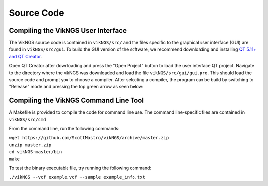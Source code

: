 .. _source_code:

Source Code
==================================

Compiling the VikNGS User Interface
------------------------------

The VikNGS source code is contained in ``vikNGS/src/`` and the files specific to the graphical user interface (GUI) are found in ``vikNGS/src/gui``. To build the GUI version of the software, we recommend downloading and installing `QT 5.11+ and QT Creator <http://doc.qt.io/qt-5/index.html>`_. 

Open QT Creator after downloading and press the "Open Project" button to load the user interface QT project. Navigate to the directory where the vikNGS was downloaded and load the file ``vikNGS/src/gui/gui.pro``. This should load the source code and prompt you to choose a compiler. After selecting a compiler, the program can be build by switching to "Release" mode and pressing the top green arrow as seen below:

.. figure:: resources/qt_build.png
   :target: source_code.html
   :alt: QT build button

Compiling the VikNGS Command Line Tool
------------------------------

A Makefile is provided to compile the code for command line use. The command line-specific files are contained in ``vikNGS/src/cmd`` 

From the command line, run the following commands:

| ``wget https://github.com/ScottMastro/vikNGS/archive/master.zip``
| ``unzip master.zip``
| ``cd vikNGS-master/bin``
| ``make``

To test the binary executable file, try running the following command:

| ``./vikNGS --vcf example.vcf --sample example_info.txt``
